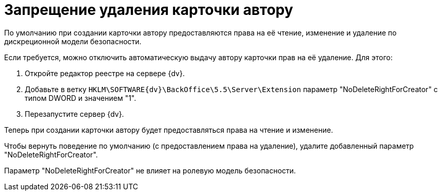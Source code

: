 = Запрещение удаления карточки автору

По умолчанию при создании карточки автору предоставляются права на её чтение, изменение и удаление по дискреционной модели безопасности.

Если требуется, можно отключить автоматическую выдачу автору карточки прав на её удаление. Для этого:

. Откройте редактор реестре на сервере {dv}.
. Добавьте в ветку `HKLM\SOFTWARE\{dv}\BackOffice\5.5\Server\Extension` параметр "NoDeleteRightForCreator" с типом DWORD и значением "1".
. Перезапустите сервер {dv}.

Теперь при создании карточки автору будет предоставляться права на чтение и изменение.

Чтобы вернуть поведение по умолчанию (с предоставлением права на удаление), удалите добавленный параметр "NoDeleteRightForCreator".

Параметр "NoDeleteRightForCreator" не влияет на ролевую модель безопасности.
